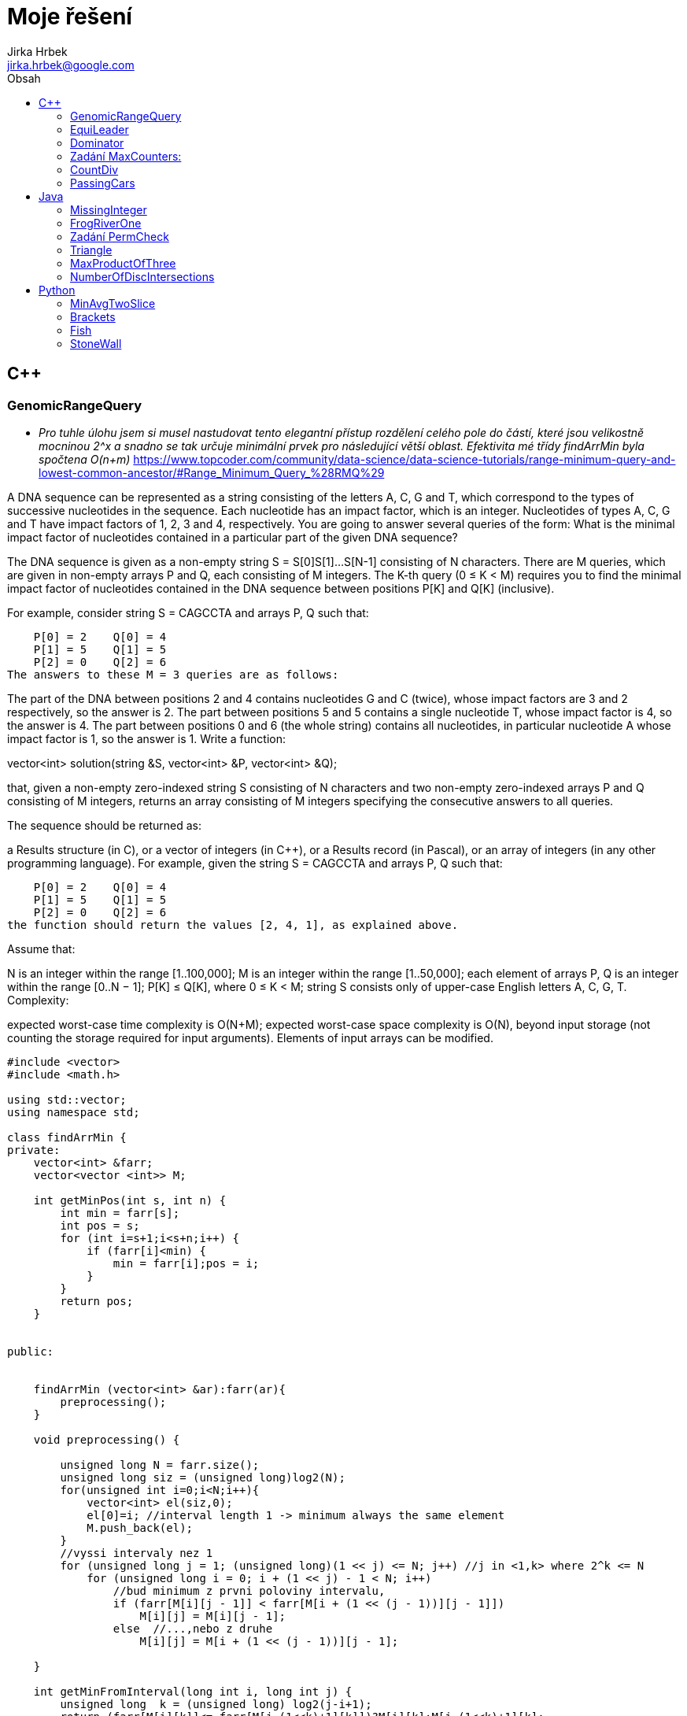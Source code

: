 // vim: set syntax=asciidoc:

= Moje řešení
:source-highlighter: coderay
:coderay-linenums-mode: inline
:coderay-css: class
Jirka Hrbek <jirka.hrbek@google.com>
:toc:
:toc-title: Obsah
:icons: font
:imagesdir: obrazky
:quick-uri: http://asciidoctor.org/docs/asciidoc-syntax-quick-reference/
:blank: pass:[ +]

:bigblank: pass:[ <br><br><br><br><br><br><br><br><br><br><br><br><br><br><br><br>]



:toc-title: Název
:caution-caption: Pozor
:important-caption: Důležité
:note-caption: Poznámka
:tip-caption: Myšlenka
:warning-caption: Warnung
:appendix-caption: Anhang
:example-caption: Příklad
:figure-caption: Obrázek
:table-caption: Tabulka



== C++

=== GenomicRangeQuery

- _Pro tuhle úlohu jsem si musel nastudovat tento elegantní přístup rozdělení celého pole do částí, které jsou velikostně mocninou 2^x a snadno se tak určuje minimální prvek pro následující větší oblast. Efektivita mé třídy findArrMin byla spočtena O(n+m)_
  https://www.topcoder.com/community/data-science/data-science-tutorials/range-minimum-query-and-lowest-common-ancestor/#Range_Minimum_Query_%28RMQ%29

A DNA sequence can be represented as a string consisting of the letters A, C, G and T, which correspond to the types of successive nucleotides in the sequence. Each nucleotide has an impact factor, which is an integer. Nucleotides of types A, C, G and T have impact factors of 1, 2, 3 and 4, respectively. You are going to answer several queries of the form: What is the minimal impact factor of nucleotides contained in a particular part of the given DNA sequence?

The DNA sequence is given as a non-empty string S = S[0]S[1]...S[N-1] consisting of N characters. There are M queries, which are given in non-empty arrays P and Q, each consisting of M integers. The K-th query (0 ≤ K < M) requires you to find the minimal impact factor of nucleotides contained in the DNA sequence between positions P[K] and Q[K] (inclusive).

For example, consider string S = CAGCCTA and arrays P, Q such that:

    P[0] = 2    Q[0] = 4
    P[1] = 5    Q[1] = 5
    P[2] = 0    Q[2] = 6
The answers to these M = 3 queries are as follows:

The part of the DNA between positions 2 and 4 contains nucleotides G and C (twice), whose impact factors are 3 and 2 respectively, so the answer is 2.
The part between positions 5 and 5 contains a single nucleotide T, whose impact factor is 4, so the answer is 4.
The part between positions 0 and 6 (the whole string) contains all nucleotides, in particular nucleotide A whose impact factor is 1, so the answer is 1.
Write a function:

vector<int> solution(string &S, vector<int> &P, vector<int> &Q);

that, given a non-empty zero-indexed string S consisting of N characters and two non-empty zero-indexed arrays P and Q consisting of M integers, returns an array consisting of M integers specifying the consecutive answers to all queries.

The sequence should be returned as:

a Results structure (in C), or
a vector of integers (in C++), or
a Results record (in Pascal), or
an array of integers (in any other programming language).
For example, given the string S = CAGCCTA and arrays P, Q such that:

    P[0] = 2    Q[0] = 4
    P[1] = 5    Q[1] = 5
    P[2] = 0    Q[2] = 6
the function should return the values [2, 4, 1], as explained above.

Assume that:

N is an integer within the range [1..100,000];
M is an integer within the range [1..50,000];
each element of arrays P, Q is an integer within the range [0..N − 1];
P[K] ≤ Q[K], where 0 ≤ K < M;
string S consists only of upper-case English letters A, C, G, T.
Complexity:

expected worst-case time complexity is O(N+M);
expected worst-case space complexity is O(N), beyond input storage (not counting the storage required for input arguments).
Elements of input arrays can be modified.

[source,cpp]
----

#include <vector>
#include <math.h>

using std::vector;
using namespace std;

class findArrMin {
private:
    vector<int> &farr;
    vector<vector <int>> M;

    int getMinPos(int s, int n) {
        int min = farr[s];
        int pos = s;
        for (int i=s+1;i<s+n;i++) {
            if (farr[i]<min) {
                min = farr[i];pos = i;
            }
        }
        return pos;
    }


public:


    findArrMin (vector<int> &ar):farr(ar){
        preprocessing();
    }

    void preprocessing() {

        unsigned long N = farr.size();
        unsigned long siz = (unsigned long)log2(N);
        for(unsigned int i=0;i<N;i++){
            vector<int> el(siz,0);
            el[0]=i; //interval length 1 -> minimum always the same element
            M.push_back(el);
        }
        //vyssi intervaly nez 1
        for (unsigned long j = 1; (unsigned long)(1 << j) <= N; j++) //j in <1,k> where 2^k <= N
            for (unsigned long i = 0; i + (1 << j) - 1 < N; i++)
                //bud minimum z prvni poloviny intervalu,
                if (farr[M[i][j - 1]] < farr[M[i + (1 << (j - 1))][j - 1]])
                    M[i][j] = M[i][j - 1];
                else  //...,nebo z druhe
                    M[i][j] = M[i + (1 << (j - 1))][j - 1];

    }

    int getMinFromInterval(long int i, long int j) {
        unsigned long  k = (unsigned long) log2(j-i+1);
        return (farr[M[i][k]]<= farr[M[j-(1<<k)+1][k]])?M[i][k]:M[j-(1<<k)+1][k];
    }

};


vector<int> preklad(string S){
    char p[4][2] = {{65,1},{67,2},{71,3},{84,4}};
    vector<int> res;
    for(unsigned int i=0;i<S.length();i++) {
        for(int j=0;j<4;j++) {
            if (S[i] == p[j][0]) {
                res.push_back(p[j][1]);
                break;
            }
        }
    }
    return res;
}


vector<int> solution(string &S, vector<int> &P, vector<int> &Q) {
    vector<int> pole = preklad(S);
    vector<int> res;
    if (S.length()>1) {
        findArrMin hledac(pole);
        for(unsigned int i=0;i<P.size();i++) {
                res.push_back(pole[hledac.getMinFromInterval(P[i],Q[i])]);
        }
    } else {
        for(unsigned int i=0;i<P.size();i++) {
            res.push_back(pole[0]);
        }
    }
    return res;
}

----

=== EquiLeader

- _pro úlohu jsem si vytvořil objekt, který ve dvou instancích přistupuje k jednomu vektorovému poli. Obě instance si namapují počty hodnot na svém úseku, vyhodnotí *leader* a posun probíhá formou inkrementace/dekrementace adres a délky datového pole. Upraví se namapovaný počet jedné hodnoty. Při snížení počtu hodnoty, která byla *leader*em je nutné projít mapu počtů jednotlivých hodnot, což je časově náročné. V ostatních případech však vystačím s již jednou spočtenou hodnotou *max* z toho důvodu se mi nechtělo přesouvat tato data do vhodnější struktury. V hodnocení jsem dostal 100% správnost ale jen 75% výkon, byť ohodnoceno to bylo O(n)_

[source,cpp]
----
#include <iostream>
#include <vector>
#include <map>

using namespace std;

//jaky prvek - kolikrat se objevil
typedef pair<int,unsigned int> Par;
const int NO_VALUE = -1000000001; // values [-1,000,000,000..1,000,000,000]

class Dominator {
private:
    int *start; //prvni prvek pole
    unsigned long num; //pocet
    map<int,unsigned int> prehled; //hodnota,kolikrat
    map<int,unsigned int>::iterator it;
    Par max; //nejvetsti cetnost nejake hodnoty

    void addDelKolik(int co, bool add=true) {
        it = prehled.find(co);
        unsigned int moznaMax  =1;
        if (it != prehled.end()){
            if (add) {
                moznaMax= ++it->second;
            } else {
              it->second--;return; //max nema smysl resit - viz.metoda zmensit
            }
        } else {
            prehled[co]=1;
        }
        if (max.second<moznaMax) {
            max=make_pair(co,moznaMax);
        }
    }

    //zridka pouzivana, jinak predelat
    Par getMax() {
        Par max = make_pair(0,0);
       for(it=prehled.begin();it!=prehled.end();++it){
          if (it->second>max.second) {
              max = make_pair(it->first,it->second);
          }
       }
        return max;
    }

public:
    Dominator(int *astart, unsigned long anum) {
        start = astart;num = anum;max=make_pair(0,0);
        for(unsigned long i=0;i<num;i++) {
            addDelKolik(*(start+i));
        }
    }

    int getLeader() {
        if (num==1) return max.first;
        if (max.second>(num/2)) return max.first; else return NO_VALUE;
    }

    void zvetsit() {
        num++;
        addDelKolik(*(start+num-1));
    }

    void zmensit() {
        int ztraceno = *start;
        start++;num--;
        addDelKolik(ztraceno,false);
        if (ztraceno == max.first){ //bohuzel, ohrozen leader
            max=getMax();
        }
    }
};



int solution(vector<int> &A) {
    // write your code in C++14 (g++ 6.2.0)
    Dominator levy(A.data(),1);
    Dominator pravy(A.data()+1,A.size()-1);
    int ll, pl, pocet=0;
    for (unsigned int i=0;i<A.size();i++) {
        ll = levy.getLeader();
        pl = pravy.getLeader();
        if ((ll!=NO_VALUE)&&(pl!=NO_VALUE)) {
           if (ll==pl) {
               pocet++;
           }
        }
        //cout << "levy:" <<levy.getLeader() << " pravy: " <<pravy.getLeader() << endl;
        levy.zvetsit();
        pravy.zmensit();
    }
    return pocet;
}
----


Task description
A non-empty zero-indexed array A consisting of N integers is given.

The leader of this array is the value that occurs in more than half of the elements of A.

An equi leader is an index S such that 0 ≤ S < N − 1 and two sequences A[0], A[1], ..., A[S] and A[S + 1], A[S + 2], ..., A[N − 1] have leaders of the same value.

For example, given array A such that:

    A[0] = 4
    A[1] = 3
    A[2] = 4
    A[3] = 4
    A[4] = 4
    A[5] = 2
we can find two equi leaders:

0, because sequences: (4) and (3, 4, 4, 4, 2) have the same leader, whose value is 4.
2, because sequences: (4, 3, 4) and (4, 4, 2) have the same leader, whose value is 4.
The goal is to count the number of equi leaders.

Write a function:

int solution(vector<int> &A);

that, given a non-empty zero-indexed array A consisting of N integers, returns the number of equi leaders.

For example, given:

    A[0] = 4
    A[1] = 3
    A[2] = 4
    A[3] = 4
    A[4] = 4
    A[5] = 2
the function should return 2, as explained above.

Assume that:

N is an integer within the range [1..100,000];
each element of array A is an integer within the range [−1,000,000,000..1,000,000,000].
Complexity:

expected worst-case time complexity is O(N);
expected worst-case space complexity is O(N), beyond input storage (not counting the storage required for input arguments).
Elements of input arrays can be modified.



=== Dominator

- _použit známý postup postupného odebírání různých dvojic (při kterém se denominátor nezmění) vylepšený jen poznámkami do contejneru *map* - což mi umožnilo vyhnout se závěrečné kontrole, jestli zásobníkem vybraný kandidát skutečně překračuje počtem nadpoloviční počet prvků. Řešení ohodnoceno 100%._

Task description
A zero-indexed array A consisting of N integers is given. The dominator of array A is the value that occurs in more than half of the elements of A.

For example, consider array A such that

 A[0] = 3    A[1] = 4    A[2] =  3
 A[3] = 2    A[4] = 3    A[5] = -1
 A[6] = 3    A[7] = 3
The dominator of A is 3 because it occurs in 5 out of 8 elements of A (namely in those with indices 0, 2, 4, 6 and 7) and 5 is more than a half of 8.

Write a function

int solution(vector<int> &A);

that, given a zero-indexed array A consisting of N integers, returns index of any element of array A in which the dominator of A occurs. The function should return −1 if array A does not have a dominator.

Assume that:

N is an integer within the range [0..100,000];
each element of array A is an integer within the range [−2,147,483,648..2,147,483,647].
For example, given array A such that

 A[0] = 3    A[1] = 4    A[2] =  3
 A[3] = 2    A[4] = 3    A[5] = -1
 A[6] = 3    A[7] = 3
the function may return 0, 2, 4, 6 or 7, as explained above.

Complexity:

expected worst-case time complexity is O(N);
expected worst-case space complexity is O(1), beyond input storage (not counting the storage required for input arguments).
Elements of input arrays can be modified.

[source,cpp]
----
#include <iostream>
#include <vector>
#include <map>

using namespace std;

int solution(vector<int> &A) {

    int zasobnik;
    int sizezasobnik=0;
    typedef map<int,pair<int,int>> Dict;
    Dict pocty;
    Dict::iterator itpocty;

    //odeberem ruzne -> dominator se nezmeni
    for (int i=0;i<A.size();i++) {
        // do mapy si poznamename pocty a pozice hodnot
        itpocty = pocty.find(A[i]);
        if (itpocty != pocty.end()){
            itpocty->second.second++;
        } else {
            pocty[A[i]]=make_pair(i,1);
        }
        
        
        //zasobnik si pamatuje jen posledni hodnotu a pocet
        //protoze jsou beztak vsechny stejne
        if (sizezasobnik==0) {
            zasobnik=A[i];sizezasobnik++;
        } else {
            if (zasobnik==A[i]) {
                sizezasobnik++;
            } else {
                sizezasobnik--;
            }
        }
    }



    //kontrolni tisk prehledu (hodnota/pozice/pocet)
    cout <<zasobnik <<" - " << sizezasobnik<< endl;
    cout<<"mapa"<< endl;
    for ( itpocty=pocty.begin(); itpocty!=pocty.end(); ++itpocty)
        cout << "hodnota: "<<itpocty->first << "pozice: " << itpocty->second.first
             << " => pocty " << itpocty->second.second << '\n';


    //zaverecne zhodnoceni
    if (sizezasobnik>0) { //je nejakej kandidat na dominatora?
        int tmp1 = pocty[zasobnik].first;
        int tmp2 = pocty[zasobnik].second;
        if (tmp2>(A.size()/2)) //je to dominator?
            return tmp1; //vrat jeho pozici ve vektoru A
        else
            return -1;
    } else {
        return -1;
    }
}

int main() {
    vector<int> A = {3,4,3,2,3,-1,3,3};
    //vector<int> A = {3,4,3,2,4,4,3,-1,4,4,-1,-1,-1,-1,-1,10,-1,-1,-1,3,3};
    cout << solution(A) << endl;
    return 0;
}
----




=== Zadání MaxCounters:

You are given N counters, initially set to 0, and you have two possible operations on them:

increase(X) − counter X is increased by 1,
max counter − all counters are set to the maximum value of any counter.
A non-empty zero-indexed array A of M integers is given. This array represents consecutive operations:

if A[K] = X, such that 1 ≤ X ≤ N, then operation K is increase(X),
if A[K] = N + 1 then operation K is max counter.
For example, given integer N = 5 and array A such that:

    A[0] = 3
    A[1] = 4
    A[2] = 4
    A[3] = 6
    A[4] = 1
    A[5] = 4
    A[6] = 4
the values of the counters after each consecutive operation will be:

    (0, 0, 1, 0, 0)
    (0, 0, 1, 1, 0)
    (0, 0, 1, 2, 0)
    (2, 2, 2, 2, 2)
    (3, 2, 2, 2, 2)
    (3, 2, 2, 3, 2)
    (3, 2, 2, 4, 2)
The goal is to calculate the value of every counter after all operations.

Write a function:

vector<int> solution(int N, vector<int> &A);
that, given an integer N and a non-empty zero-indexed array A consisting of M integers, returns a sequence of integers representing the values of the counters.

The sequence should be returned as:

a structure Results (in C), or
a vector of integers (in C++), or
a record Results (in Pascal), or
an array of integers (in any other programming language).
For example, given:

    A[0] = 3
    A[1] = 4
    A[2] = 4
    A[3] = 6
    A[4] = 1
    A[5] = 4
    A[6] = 4
the function should return [3, 2, 2, 4, 2], as explained above.

Assume that:

N and M are integers within the range [1..100,000];
each element of array A is an integer within the range [1..N + 1].
Complexity:

expected worst-case time complexity is O(N+M);
expected worst-case space complexity is O(N), beyond input storage (not counting the storage required for input arguments).
Elements of input arrays can be modified.


[source,cpp]
----
#include <iostream>
#include <vector>
#include <algorithm>

using std::vector;

vector<int> solution(int N, vector<int> &A) {
    vector<int> res;
    //init res
    for(int i=0; i<N; i++) res.push_back(0);

    vector<int>::iterator i;
    int max=0;
    int inf=0;
    for(i=A.begin();i!=A.end();i++)
        if (*i<=N) {
            res[*i-1] = (res[*i-1]<inf)?(inf+1):res[*i-1]+1;
            max = (max>res[*i-1])?max:res[*i-1];
        } else {
           //for (int j=0;j<N;j++) res[j]=max;
            inf=max;
        }
    for (int j=0;j<N;j++) if (res[j]<inf) res[j]=inf;

    return res;
}

----

=== CountDiv

Write a function:

int solution(int A, int B, int K);

that, given three integers A, B and K, returns the number of integers within the range [A..B] that are divisible by K, i.e.:

{ i : A ≤ i ≤ B, i mod K = 0 }

For example, for A = 6, B = 11 and K = 2, your function should return 3, because there are three numbers divisible by 2 within the range [6..11], namely 6, 8 and 10.

Assume that:

A and B are integers within the range [0..2,000,000,000];
K is an integer within the range [1..2,000,000,000];
A ≤ B.
Complexity:

expected worst-case time complexity is O(1);
expected worst-case space complexity is O(1).





[source,cpp]
----

int solution2b(int A, int B, int K) {
    int pom = A%K;
    int st = A+((pom!=0)?(K-pom):0);
    if (st>B)
        return 0;
    int pocet = (B-st)/K;
    return pocet+1;
}
----

=== PassingCars

Task description
A non-empty zero-indexed array A consisting of N integers is given. The consecutive elements of array A represent consecutive cars on a road.

Array A contains only 0s and/or 1s:

0 represents a car traveling east,
1 represents a car traveling west.
The goal is to count passing cars. We say that a pair of cars (P, Q), where 0 ≤ P < Q < N, is passing when P is traveling to the east and Q is traveling to the west.

For example, consider array A such that:

  A[0] = 0
  A[1] = 1
  A[2] = 0
  A[3] = 1
  A[4] = 1
We have five pairs of passing cars: (0, 1), (0, 3), (0, 4), (2, 3), (2, 4).

Write a function:

int solution(vector<int> &A);

that, given a non-empty zero-indexed array A of N integers, returns the number of pairs of passing cars.

The function should return −1 if the number of pairs of passing cars exceeds 1,000,000,000.

For example, given:

  A[0] = 0
  A[1] = 1
  A[2] = 0
  A[3] = 1
  A[4] = 1
the function should return 5, as explained above.

Assume that:

N is an integer within the range [1..100,000];
each element of array A is an integer that can have one of the following values: 0, 1.
Complexity:

expected worst-case time complexity is O(N);
expected worst-case space complexity is O(1), beyond input storage (not counting the storage required for input arguments).
Elements of input arrays can be modified.


[source,cpp]
----
int solution(vector<int> &A) {


    vector<int>::reverse_iterator i;
    int n1 =0, n0=0, res=0;
    for(i=A.rbegin();i!=A.rend();++i) {
        if (*i) {
            ++n1;
        } else {
            ++n0;
            res+=n1;
            if (res>1000000000) return -1;
        }
    }
    return res;
}
----



== Java


=== MissingInteger

Write a function:

class Solution { public int solution(int[] A); }
that, given a non-empty zero-indexed array A of N integers, returns the minimal positive integer (greater than 0) that does not occur in A.

For example, given:

  A[0] = 1
  A[1] = 3
  A[2] = 6
  A[3] = 4
  A[4] = 1
  A[5] = 2
the function should return 5.

Assume that:

N is an integer within the range [1..100,000];
each element of array A is an integer within the range [−2,147,483,648..2,147,483,647].
Complexity:

expected worst-case time complexity is O(N);
expected worst-case space complexity is O(N), beyond input storage (not counting the storage required for input arguments).
Elements of input arrays can be modified.

[source,javascript]
----
    public static int solution(int[] A) {
        int [] Z = new int[100000];


            for (int j=0;j<A.length;j++) {
                if ((A[j]>0)&&(A[j]<=100000)) Z[A[j]-1]=1;
            }
            for (int j=0;j<Z.length;j++) if (Z[j]==0) return j+1;
            return 100001;
    }
----




=== FrogRiverOne

A small frog wants to get to the other side of a river. The frog is initially located on one bank of the river (position 0) and wants to get to the opposite bank (position X+1). Leaves fall from a tree onto the surface of the river.

You are given a zero-indexed array A consisting of N integers representing the falling leaves. A[K] represents the position where one leaf falls at time K, measured in seconds.

The goal is to find the earliest time when the frog can jump to the other side of the river. The frog can cross only when leaves appear at every position across the river from 1 to X (that is, we want to find the earliest moment when all the positions from 1 to X are covered by leaves). You may assume that the speed of the current in the river is negligibly small, i.e. the leaves do not change their positions once they fall in the river.

For example, you are given integer X = 5 and array A such that:

  A[0] = 1
  A[1] = 3
  A[2] = 1
  A[3] = 4
  A[4] = 2
  A[5] = 3
  A[6] = 5
  A[7] = 4
In second 6, a leaf falls into position 5. This is the earliest time when leaves appear in every position across the river.

Write a function:

class Solution { public int solution(int X, int[] A); }
that, given a non-empty zero-indexed array A consisting of N integers and integer X, returns the earliest time when the frog can jump to the other side of the river.

If the frog is never able to jump to the other side of the river, the function should return −1.

For example, given X = 5 and array A such that:

  A[0] = 1
  A[1] = 3
  A[2] = 1
  A[3] = 4
  A[4] = 2
  A[5] = 3
  A[6] = 5
  A[7] = 4
the function should return 6, as explained above.

Assume that:

N and X are integers within the range [1..100,000];
each element of array A is an integer within the range [1..X].
Complexity:

expected worst-case time complexity is O(N);
expected worst-case space complexity is O(X), beyond input storage (not counting the storage required for input arguments).
Elements of input arrays can be modified.

[source,java]
----


    public static int check(boolean[]p, int from) {
        for(int i=from;i<p.length;i++) {
            if (!p[i]) return i-1;
        }
        return p.length-1;
    }

    public static int solution2(int X, int[] A) {
        boolean []p=new boolean[X+1];
        int from=1;

        for(int i=0;i<A.length;i++) {
            if (A[i]<=X) p[A[i]]=true;
            from = check(p,from);
            from = (from<1)?1:from;
            if (from == X) return i;
        }
        //for(int i=0;i<X;i++) System.out.println(p[i]);
        return -1;
    }
----



=== Zadání PermCheck

A non-empty zero-indexed array A consisting of N integers is given.

A permutation is a sequence containing each element from 1 to N once, and only once.

For example, array A such that:

    A[0] = 4
    A[1] = 1
    A[2] = 3
    A[3] = 2
is a permutation, but array A such that:

    A[0] = 4
    A[1] = 1
    A[2] = 3
is not a permutation, because value 2 is missing.

The goal is to check whether array A is a permutation.

Write a function:

class Solution { public int solution(int[] A); }
that, given a zero-indexed array A, returns 1 if array A is a permutation and 0 if it is not.

For example, given array A such that:

    A[0] = 4
    A[1] = 1
    A[2] = 3
    A[3] = 2
the function should return 1.

Given array A such that:

    A[0] = 4
    A[1] = 1
    A[2] = 3
the function should return 0.

Assume that:

N is an integer within the range [1..100,000];
each element of array A is an integer within the range [1..1,000,000,000].
Complexity:

expected worst-case time complexity is O(N);
expected worst-case space complexity is O(N), beyond input storage (not counting the storage required for input arguments).
Elements of input arrays can be modified.

[source,javascript]
----
    public static int solution3(int[] A) {
        boolean []p = new boolean[A.length+1];
        for (int i=0;i<A.length;i++) {
            if ((A[i]>=p.length)||(A[i]<1)||(p[A[i]])) return 0; else p[A[i]]=true;
        }
        int i=1;
        while (p[i++] && i<p.length);
        return (i==p.length)?1:0;
    }

----



=== Triangle

- *trojúhelníková nerovnost* - _hodilo mi to 93% správnost, vypadlo to u nějakých extrémních čísel MAXINT - takže zřejmě chybička přetečení. Čas jsem ušetřil na záporných hodnotách, pro které takto pojatá „trojúhelníková nerovnost“ platit nemůže._

Task description
A zero-indexed array A consisting of N integers is given. A triplet (P, Q, R) is triangular if 0 ≤ P < Q < R < N and:

A[P] + A[Q] > A[R],
A[Q] + A[R] > A[P],
A[R] + A[P] > A[Q].
For example, consider array A such that:

  A[0] = 10    A[1] = 2    A[2] = 5
  A[3] = 1     A[4] = 8    A[5] = 20
Triplet (0, 2, 4) is triangular.

Write a function:

class Solution { public int solution(int[] A); }

that, given a zero-indexed array A consisting of N integers, returns 1 if there exists a triangular triplet for this array and returns 0 otherwise.

For example, given array A such that:

  A[0] = 10    A[1] = 2    A[2] = 5
  A[3] = 1     A[4] = 8    A[5] = 20
the function should return 1, as explained above. Given array A such that:

  A[0] = 10    A[1] = 50    A[2] = 5
  A[3] = 1
the function should return 0.

Assume that:

N is an integer within the range [0..100,000];
each element of array A is an integer within the range [−2,147,483,648..2,147,483,647].
Complexity:

expected worst-case time complexity is O(N*log(N));
expected worst-case space complexity is O(N), beyond input storage (not counting the storage required for input arguments).
Elements of input arrays can be modified.

[source,javascript]
----
class Solution {

    public int solution(int[] A) {
        if (A.length<3) return 0;
        Arrays.sort(A);
        int p=A.length;
        for (int i=A.length-1;i>=0;i--) {
            if ((A[i]+A[i-1]>A[i-2])&&(A[i]+A[i-2]>A[i-1])&&(A[i-2]+A[i-1]>A[i])) {
                return 1;
            }
            if ((--p < 3)||(A[p]<=0)) return 0;
        }
        return 0;
    }

}
----


=== MaxProductOfThree 


Task description
A non-empty zero-indexed array A consisting of N integers is given. The product of triplet (P, Q, R) equates to A[P] * A[Q] * A[R] (0 ≤ P < Q < R < N).

For example, array A such that:

  A[0] = -3
  A[1] = 1
  A[2] = 2
  A[3] = -2
  A[4] = 5
  A[5] = 6
contains the following example triplets:

(0, 1, 2), product is −3 * 1 * 2 = −6
(1, 2, 4), product is 1 * 2 * 5 = 10
(2, 4, 5), product is 2 * 5 * 6 = 60
Your goal is to find the maximal product of any triplet.

Write a function:

class Solution { public int solution(int[] A); }

that, given a non-empty zero-indexed array A, returns the value of the maximal product of any triplet.

For example, given array A such that:

  A[0] = -3
  A[1] = 1
  A[2] = 2
  A[3] = -2
  A[4] = 5
  A[5] = 6
the function should return 60, as the product of triplet (2, 4, 5) is maximal.

Assume that:

N is an integer within the range [3..100,000];
each element of array A is an integer within the range [−1,000..1,000].
Complexity:

expected worst-case time complexity is O(N*log(N));
expected worst-case space complexity is O(1), beyond input storage (not counting the storage required for input arguments).
Elements of input arrays can be modified.


[source,javascript]
----
import java.util.Arrays;

class Solution {

    public  int solution(int[] A) {
        int tr1,tr2;
        Arrays.sort(A);
        if ((A[0]<0)&&(A[1]<0)) tr1=A[0]*A[1]*A[A.length-1]; else tr1=A[0];
        tr2=A[A.length-1]*A[A.length-2]*A[A.length-3];
        return (tr1<tr2)?tr2:tr1;
    }
}
----

=== NumberOfDiscIntersections

_Na tuto úlohu jsem šel hodně zeširoka - vybudoval jsem si množinu, která mi automaticky rozpoznávala, když jsem tam vložil stejnou dvojici. Bylo nutné předefinovat *hashcode* a *equals* přes vnořenou třídu, pak jsem všechny kružnice seřadil podle spodního okraje, abych v cyklu zastavil vždy u kružnice, která už je mimo rozsah. Program funguje, ale za performance jsem dostal nulu (O(n*n)). Přesto sem toto řešení dávám, protože jsem se na něm hodně naučil. Zřejmě jen stačilo bez řazení a „set„ zásobníku počítat v nořeném cyklu překrývající objekty._

Task description
We draw N discs on a plane. The discs are numbered from 0 to N − 1. A zero-indexed array A of N non-negative integers, specifying the radiuses of the discs, is given. The J-th disc is drawn with its center at (J, 0) and radius A[J].

We say that the J-th disc and K-th disc intersect if J ≠ K and the J-th and K-th discs have at least one common point (assuming that the discs contain their borders).

The figure below shows discs drawn for N = 6 and A as follows:

  A[0] = 1
  A[1] = 5
  A[2] = 2
  A[3] = 1
  A[4] = 4
  A[5] = 0


There are eleven (unordered) pairs of discs that intersect, namely:

discs 1 and 4 intersect, and both intersect with all the other discs;
disc 2 also intersects with discs 0 and 3.
Write a function:

class Solution { public int solution(int[] A); }

that, given an array A describing N discs as explained above, returns the number of (unordered) pairs of intersecting discs. The function should return −1 if the number of intersecting pairs exceeds 10,000,000.

Given array A shown above, the function should return 11, as explained above.

Assume that:

N is an integer within the range [0..100,000];
each element of array A is an integer within the range [0..2,147,483,647].
Complexity:

expected worst-case time complexity is O(N*log(N));
expected worst-case space complexity is O(N), beyond input storage (not counting the storage required for input arguments).
Elements of input arrays can be modified.


[source,javascript]
----
import java.util.Arrays;
import java.util.Set;
import java.util.HashSet;

class Solution {
    static class Kamosi {
        int prvni,druhy;

        Kamosi(int x, int y) {
           prvni=x;druhy=y;
        }
        public boolean equals(Object obj) {
            Kamosi druhadvojice = (Kamosi)obj;
            return ((prvni==druhadvojice.prvni)&&(druhy==druhadvojice.druhy))||
                    ((prvni==druhadvojice.druhy)&&(druhy==druhadvojice.prvni));
        }
        public int hashCode(){
                 return prvni+druhy;
        }
        public String toString() {
            String kamosiInfo = "Kruznice " + prvni+" a kruznice "+druhy + " se dotykaji";
            return kamosiInfo;
        }

    }
    
    static Set<Kamosi> dotykajici = new HashSet<>();

    public static void pridejKamose(int i, int j) {
        dotykajici.add(new Kamosi(i,j));
    }

    public static void vypisKamose() {
       dotykajici.forEach(System.out::println);
    }

    public static boolean najdiKamose(int stred, int polomer,  int[][]psA1) {
        int i=0;
        while (psA1[i][1]<=(stred+polomer))  {
            if (((stred-polomer)<=psA1[i][2])&&(stred != psA1[i][0])) {
                pridejKamose(stred,psA1[i][0]);
            }
            if (psA1.length == ++i) break;
        }
       return dotykajici.size()>10000000;
    }


   
    public int solution(int[] A) {       
       int[][] sA1 = new int[A.length][3];
       if (A.length<2) return 0;
       for (int i=0;i<A.length;i++) {
          sA1[i][0]=i;sA1[i][1]=i-A[i];sA1[i][2]=i+A[i];
       }
       //sort podle spodniho okraje
       Arrays.sort(sA1,(a,b)->a[1]-b[1]);

       for (int i=0;i<A.length;i++) {
           if (najdiKamose(i,A[i],sA1)) return -1;
       }
    
       return dotykajici.size();


    }


}
----



== Python

=== MinAvgTwoSlice

*Tak u této úlohy jsem si vylámal zuby. Nejprve jsem to musel předělat pro interpret 2.7 a i pak jsem po vyhodnocení zjistil, že je můj kod zoufale pomalý (O(n*n)) a dokonce u jednoho nespecifikovaného vstupu vyhodil chybu. Bohužel je tento vstup utajený a tak chybu nemohu odtrasovat. I přes hodnocení 50% sem své řešení uvádím, třeba mě někdy něco napadne, nebo někdo poradí :-)*

- _inspirace od google-> že by stačilo hledat pouze slices velikosti 2 a 3, protože ty větší se z nich skládají, zřejmě vede k větší rychlosti, nebylo by dokonce potřeba vytvářet prefixsums, ale dle mého názoru vytváří teoretickou možnost chybného výsledku, protože průměr průměrů není průměr. Kdo-ví - jestli v tomto případě nejde o tu „chybu“, kterou mi Codility detekovalo! ;-)_


Task description
A non-empty zero-indexed array A consisting of N integers is given. A pair of integers (P, Q), such that 0 ≤ P < Q < N, is called a slice of array A (notice that the slice contains at least two elements). The average of a slice (P, Q) is the sum of A[P] + A[P + 1] + ... + A[Q] divided by the length of the slice. To be precise, the average equals (A[P] + A[P + 1] + ... + A[Q]) / (Q − P + 1).

For example, array A such that:

    A[0] = 4
    A[1] = 2
    A[2] = 2
    A[3] = 5
    A[4] = 1
    A[5] = 5
    A[6] = 8
contains the following example slices:

slice (1, 2), whose average is (2 + 2) / 2 = 2;
slice (3, 4), whose average is (5 + 1) / 2 = 3;
slice (1, 4), whose average is (2 + 2 + 5 + 1) / 4 = 2.5.
The goal is to find the starting position of a slice whose average is minimal.

Write a function:

def solution(A)

that, given a non-empty zero-indexed array A consisting of N integers, returns the starting position of the slice with the minimal average. If there is more than one slice with a minimal average, you should return the smallest starting position of such a slice.

For example, given array A such that:

    A[0] = 4
    A[1] = 2
    A[2] = 2
    A[3] = 5
    A[4] = 1
    A[5] = 5
    A[6] = 8
the function should return 1, as explained above.

Assume that:

N is an integer within the range [2..100,000];
each element of array A is an integer within the range [−10,000..10,000].
Complexity:

expected worst-case time complexity is O(N);
expected worst-case space complexity is O(N), beyond input storage (not counting the storage required for input arguments).
Elements of input arrays can be modified.


[source,python]
----

def makepref(A):
    """vytvoření mezisoučtů"""

    s=0;
    pref = [s]
    for i in A:
        s+=i
        pref.append(s)
    return pref

def getmindif(Pref, d):
    """vrátí dvojici počáteční pozici a nejmenší nalezený průměr
       Pref -> prefix sums zadaného pole A
       d -> jak daleko od sebe P a Q 
    """
    dif = [(i, Pref[i+d]-Pref[i]) for i in range(len(Pref)-d)]
    m = reduce((lambda a,b: a if a[1]<b[1] else b),dif)
    return (m[0],float(m[1])/d)

def solution(A):
    pref=makepref(A) # vytvoří prefixsums
    min=getmindif(pref,2) # vybere nejmenší dvojici
    for i in range(3,len(A)+1): #zkouší další n-tice
        m=getmindif(pref,i)
        if (m[1]<min[1]) or ((m[1] == min[1]) and (m[0]<min[0])): # pokud menší, nebo alespoň blíže počátku
            min=m
    return min[0]
----


=== Brackets

Task description
A string S consisting of N characters is considered to be properly nested if any of the following conditions is true:

S is empty;
S has the form "(U)" or "[U]" or "{U}" where U is a properly nested string;
S has the form "VW" where V and W are properly nested strings.
For example, the string "{[()()]}" is properly nested but "([)()]" is not.

Write a function:

def solution(S)

that, given a string S consisting of N characters, returns 1 if S is properly nested and 0 otherwise.

For example, given S = "{[()()]}", the function should return 1 and given S = "([)()]", the function should return 0, as explained above.

Assume that:

N is an integer within the range [0..200,000];
string S consists only of the following characters: "(", "{", "[", "]", "}" and/or ")".
Complexity:

expected worst-case time complexity is O(N);
expected worst-case space complexity is O(N) (not counting the storage required for input arguments).

[source,python]
----
def solution(S):
    zasobnik = []
    lb = ['[', '{', '(']
    rb = [']', '}', ')']
    for z in S:
        if z in lb:
            zasobnik.append(z)
        if z in rb:
            if len(zasobnik) == 0:
                return 0
            ch = zasobnik.pop()
            if rb[lb.index(ch)] != z:
                return 0
    return 1 if len(zasobnik)==0 else 0
----

=== Fish

- _v okamžiku kdy jedna ryba sežrala druhou, otočil jsem směr kontroly a jel obráceně. Vše jsem řešil jedním cyklem bez volání funkcí, kvůli výkonu jsem nemazal prvky z pole, ani jsem je nijak nevkládal -> pouze přepisoval hodnotu. U „large-random nad 100000 ryb“ testu jsem ale neprošel - zřejmě se mi cyklus zbytečně proplétal přes prázdná pole. 87% mi u této úlohy postačuje, protože vím, jak bych to mohl urychlit - na začátku dlouhého prázdného místa bych si poznamenal, kam mám s ukazatelem polohy rovnou skočit_

Task description
You are given two non-empty zero-indexed arrays A and B consisting of N integers. Arrays A and B represent N voracious fish in a river, ordered downstream along the flow of the river.

The fish are numbered from 0 to N − 1. If P and Q are two fish and P < Q, then fish P is initially upstream of fish Q. Initially, each fish has a unique position.

Fish number P is represented by A[P] and B[P]. Array A contains the sizes of the fish. All its elements are unique. Array B contains the directions of the fish. It contains only 0s and/or 1s, where:

0 represents a fish flowing upstream,
1 represents a fish flowing downstream.
If two fish move in opposite directions and there are no other (living) fish between them, they will eventually meet each other. Then only one fish can stay alive − the larger fish eats the smaller one. More precisely, we say that two fish P and Q meet each other when P < Q, B[P] = 1 and B[Q] = 0, and there are no living fish between them. After they meet:

If A[P] > A[Q] then P eats Q, and P will still be flowing downstream,
If A[Q] > A[P] then Q eats P, and Q will still be flowing upstream.
We assume that all the fish are flowing at the same speed. That is, fish moving in the same direction never meet. The goal is to calculate the number of fish that will stay alive.

For example, consider arrays A and B such that:

  A[0] = 4    B[0] = 0
  A[1] = 3    B[1] = 1
  A[2] = 2    B[2] = 0
  A[3] = 1    B[3] = 0
  A[4] = 5    B[4] = 0
Initially all the fish are alive and all except fish number 1 are moving upstream. Fish number 1 meets fish number 2 and eats it, then it meets fish number 3 and eats it too. Finally, it meets fish number 4 and is eaten by it. The remaining two fish, number 0 and 4, never meet and therefore stay alive.

Write a function:

def solution(A, B)

that, given two non-empty zero-indexed arrays A and B consisting of N integers, returns the number of fish that will stay alive.

For example, given the arrays shown above, the function should return 2, as explained above.

Assume that:

N is an integer within the range [1..100,000];
each element of array A is an integer within the range [0..1,000,000,000];
each element of array B is an integer that can have one of the following values: 0, 1;
the elements of A are all distinct.
Complexity:

expected worst-case time complexity is O(N);
expected worst-case space complexity is O(N), beyond input storage (not counting the storage required for input arguments).
Elements of input arrays can be modified.


[source,python]
----
def solution(A, B):
   smer=[[False,-1],[False,-1]]
   i=0
   sezrano=False
   pocetsezranych = 0
   kam = 1
   while True:
      if B[i]!=-1:
          if B[i]==kam:
             smer[kam]=[True,i]
          if (B[i]== (not kam)) and smer[kam][0]:
             sezrano=True
             pocetsezranych+=1
             if A[smer[kam][1]]>A[i]:
                B[i]=-1
             else:
                B[smer[kam][1]]=-1
                smer[kam]=[False,-1]
                kam = not kam
                smer[kam]=[True,i]
      i+=1 if kam else -1
      if i==-1:
         if not sezrano:
           break
         sezrano=False
         i=0
         kam = 1
         smer=[[False,-1],[False,-1]]
      if i==len(B):
         if not sezrano:
            break
         sezrano=False
         i=len(B)-1
         kam=0
         smer=[[False,-1],[False,-1]]
   return len(A)-pocetsezranych
----


=== StoneWall

- _původní řešení, kde jsem se jen opřel o filtry, mělo slabý výkon O(n*n):_

[source,python]
----
def solution(H):
    hladiny = []
    pocet = 0
    for i in H:
        if i in hladiny:
            hladiny = [h for h in hladiny if h<=i]
            continue
        else:
            hladiny = [h for h in hladiny if h<i]
            hladiny.append(i)
            pocet+=1
    return pocet
----

- _po uvědomění, že hladiny, které mám rušit se nachází vždy až na konci seznamu hladin, jsem výkon zvýšil na O(n):_

[source,python]
----
def solution(H):
    hladiny = []
    pocet = 0
    for i in H:
        if len(hladiny)>0:
            while len(hladiny)>0 and (hladiny[-1]>i) :
                hladiny.pop()
        if len(hladiny)>0 and i == hladiny[-1]:
            continue
        else:
            hladiny.append(i)
            pocet+=1
    return pocet
----




Task description
You are going to build a stone wall. The wall should be straight and N meters long, and its thickness should be constant; however, it should have different heights in different places. The height of the wall is specified by a zero-indexed array H of N positive integers. H[I] is the height of the wall from I to I+1 meters to the right of its left end. In particular, H[0] is the height of the wall's left end and H[N−1] is the height of the wall's right end.

The wall should be built of cuboid stone blocks (that is, all sides of such blocks are rectangular). Your task is to compute the minimum number of blocks needed to build the wall.

Write a function:

def solution(H)

that, given a zero-indexed array H of N positive integers specifying the height of the wall, returns the minimum number of blocks needed to build it.

For example, given array H containing N = 9 integers:

  H[0] = 8    H[1] = 8    H[2] = 5
  H[3] = 7    H[4] = 9    H[5] = 8
  H[6] = 7    H[7] = 4    H[8] = 8
the function should return 7. The figure shows one possible arrangement of seven blocks.



Assume that:

N is an integer within the range [1..100,000];
each element of array H is an integer within the range [1..1,000,000,000].
Complexity:

expected worst-case time complexity is O(N);
expected worst-case space complexity is O(N), beyond input storage (not counting the storage required for input arguments).
Elements of input arrays can be modified.



